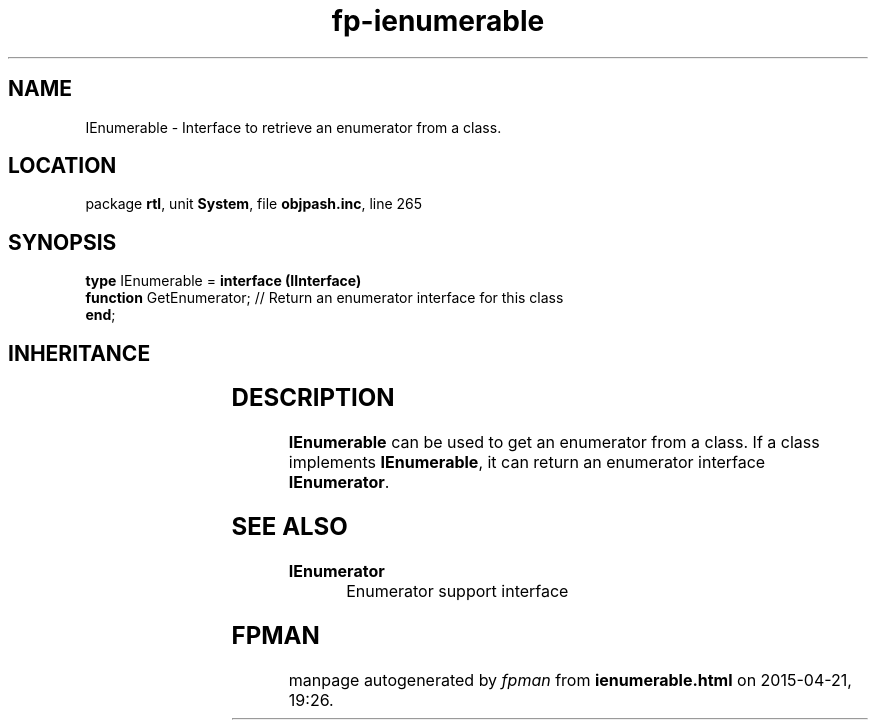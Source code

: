 .\" file autogenerated by fpman
.TH "fp-ienumerable" 3 "2014-03-14" "fpman" "Free Pascal Programmer's Manual"
.SH NAME
IEnumerable - Interface to retrieve an enumerator from a class.
.SH LOCATION
package \fBrtl\fR, unit \fBSystem\fR, file \fBobjpash.inc\fR, line 265
.SH SYNOPSIS
\fBtype\fR IEnumerable = \fBinterface (IInterface)\fR
  \fBfunction\fR GetEnumerator; // Return an enumerator interface for this class
.br
\fBend\fR;
.SH INHERITANCE
.TS
l l
l l.
\fBIEnumerable\fR	Interface to retrieve an enumerator from a class.
\fBIInterface\fR	
.TE
.SH DESCRIPTION
\fBIEnumerable\fR can be used to get an enumerator from a class. If a class implements \fBIEnumerable\fR, it can return an enumerator interface \fBIEnumerator\fR.


.SH SEE ALSO
.TP
.B IEnumerator
Enumerator support interface

.SH FPMAN
manpage autogenerated by \fIfpman\fR from \fBienumerable.html\fR on 2015-04-21, 19:26.

